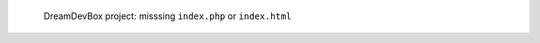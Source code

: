 .. figure:: /_includes/figures/devilbox/devilbox-project-missing-index.png

   DreamDevBox project: misssing ``index.php`` or ``index.html``
